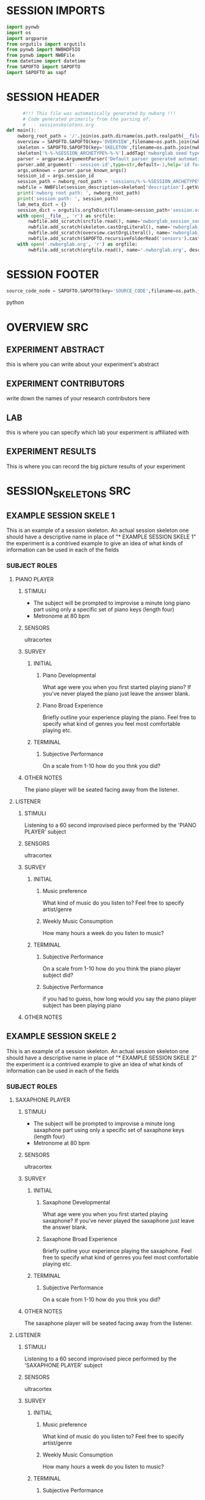 * SESSION IMPORTS
#+BEGIN_SRC python
import pynwb
import os
import argparse
from orgutils import orgutils
from pynwb import NWBHDF5IO
from pynwb import NWBFile
from datetime import datetime
from SAPOFTO import SAPOFTO
import SAPOFTO as sapf
#+END_SRC
* SESSION HEADER
#+BEGIN_SRC python
      #!!! This file was automatically generated by nwborg !!!
      # Code generated primarily from the parsing of: 
      #   - sessionskeletons.org
def main():
    nwborg_root_path = '/'.join(os.path.dirname(os.path.realpath(__file__)).split('/')[:-2])+'/'
    overview = SAPOFTO.SAPOFTO(key='OVERVIEW',filename=os.path.join(nwborg_root_path,'overview.org'))
    skeleton = SAPOFTO.SAPOFTO(key='SKELETON',filename=os.path.join(nwborg_root_path,'session_skeletons.org'))
    skeleton['%-%-%SESSION_ARCHETYPE%-%-%'].addTag('nwborglab seed type')
    parser = argparse.ArgumentParser('Default parser generated automatically by nwborg')
    parser.add_argument('--session-id',type=str,default=-1,help='id for the session being run')
    args,unknown = parser.parse_known_args()
    session_id = args.session_id
    session_path = nwborg_root_path + 'sessions/%-%-%SESSION_ARCHETYPE%-%-%/' + session_id + '/'
    nwbfile = NWBFile(session_description=skeleton['description'].getValue(),identifier=session_id,session_start_time=datetime.now(),file_create_date=datetime.today())
    print('nwborg root path: ', nwborg_root_path)
    print('session path: ', session_path)
    lab_meta_dict = {}
    session_dict = orgutils.orgToDict(filename=session_path+'session.org')
    with open(__file__, 'r') as srcfile:
        nwbfile.add_scratch(srcfile.read(), name='nwborglab_session_source_code', description='the source code used to generate this nwb file')
        nwbfile.add_scratch(skeleton.castOrgLiteral(), name='nwborglab_session_skeleton', description='the raw org data describing in full the nwborglab session archetypes.')
        nwbfile.add_scratch(overview.castOrgLiteral(), name='nwborglab_overview', description='metadata in raw org form pertaining to the of the nwborglab project responsible for this .nwb file')
        nwbfile.add_scratch(SAPOFTO.recursiveFolderRead('sensors').castOrgLiteral(), name='nwborglab_sensors', description='metadata in raw org form pertaining to the of the nwborglab project responsible for this .nwb file')
    with open('.nwborglab.org', 'r') as orgfile:
        nwbfile.add_scratch(orgfile.read(), name='.nwborglab.org', description='metadata in raw org form pertaining to the of the nwborglab project responsible for this .nwb file')
#+END_SRC
* SESSION FOOTER
#+BEGIN_SRC python
    source_code_node = SAPOFTO.SAPOFTO(key='SOURCE_CODE',filename=os.path.join(nwborg_root_path,'sessions','%-%-%SESSION_ARCHETYPE%-%-%','run.py'))
#+END_SRC python
* OVERVIEW SRC
#+org_literal
** EXPERIMENT ABSTRACT
  this is where you can write about your experiment's abstract
** EXPERIMENT CONTRIBUTORS
   write down the names of your research contributors here
** LAB
   this is where you can specify which lab your experiment is affiliated with
** EXPERIMENT RESULTS
   This is where you can record the big picture results of your experiment
* SESSION_SKELETONS SRC
#+org_literal  
** EXAMPLE SESSION SKELE 1
   This is an example of a session skeleton. An actual session skeleton one should have a descriptive name in place of "* EXAMPLE SESSION SKELE 1"
   the experiment is a contrived example to give an idea of what kinds of information can be used in each of the fields
*** SUBJECT ROLES    
**** PIANO PLAYER
***** STIMULI
     - The subject will be prompted to improvise a minute long piano part using only a specific set of piano keys (length four)
     - Metronome at 80 bpm
***** SENSORS
      ultracortex
***** SURVEY
****** INITIAL      
******* Piano Developmental
#+survey        
     What age were you when you first started playing piano? If you've never played the piano just leave the answer blank.
******* Piano Broad Experience
#+survey        
    Briefly outline your experience playing the piano. Feel free to specify what kind of genres you feel most comfortable playing etc.
****** TERMINAL
******* Subjective Performance
#+survey
    On a scale from 1-10 how do you thnk you did?
        
***** OTHER NOTES
      The piano player will be seated facing away from the listener. 
**** LISTENER
***** STIMULI
      Listening to a 60 second improvised piece performed by the 'PIANO PLAYER' subject
***** SENSORS
      ultracortex
***** SURVEY
****** INITIAL      
******* Music preference
#+survey        
     What kind of music do you listen to? Feel free to specify artist/genre
******* Weekly Music Consumption
#+survey        
     How many hours a week do you listen to music?
****** TERMINAL
******* Subjective Performance
#+survey
    On a scale from 1-10 how do you think the piano player subject did?
        
******* Subjective Performance
#+survey
    if you had to guess, how long would you say the piano player subject has been playing piano
        
***** OTHER NOTES
** EXAMPLE SESSION SKELE 2
   This is an example of a session skeleton. An actual session skeleton one should have a descriptive name in place of "* EXAMPLE SESSION SKELE 2"
   the experiment is a contrived example to give an idea of what kinds of information can be used in each of the fields
*** SUBJECT ROLES    
**** SAXAPHONE PLAYER
***** STIMULI
     - The subject will be prompted to improvise a minute long saxaphone part using only a specific set of saxaphone keys (length four)
     - Metronome at 80 bpm
***** SENSORS
      ultracortex
***** SURVEY
****** INITIAL      
******* Saxaphone Developmental
#+survey        
     What age were you when you first started playing saxaphone? If you've never played the saxaphone just leave the answer blank.
******* Saxaphone Broad Experience
#+survey        
    Briefly outline your experience playing the saxaphone. Feel free to specify what kind of genres you feel most comfortable playing etc.
****** TERMINAL
******* Subjective Performance
#+survey
    On a scale from 1-10 how do you thnk you did?
        
***** OTHER NOTES
      The saxaphone player will be seated facing away from the listener. 
**** LISTENER
***** STIMULI
      Listening to a 60 second improvised piece performed by the 'SAXAPHONE PLAYER' subject
***** SENSORS
      ultracortex
***** SURVEY
****** INITIAL      
******* Music preference
#+survey        
     What kind of music do you listen to? Feel free to specify artist/genre
******* Weekly Music Consumption
#+survey        
     How many hours a week do you listen to music?
****** TERMINAL
******* Subjective Performance
#+survey
    On a scale from 1-10 how do you think the saxaphone player subject did?
        
******* Subjective Performance
#+survey
    if you had to guess, how long would you say the saxaphone player subject has been playing saxaphone
        
***** OTHER NOTES
    The listener will be wearing a sleep mask blindfold.
